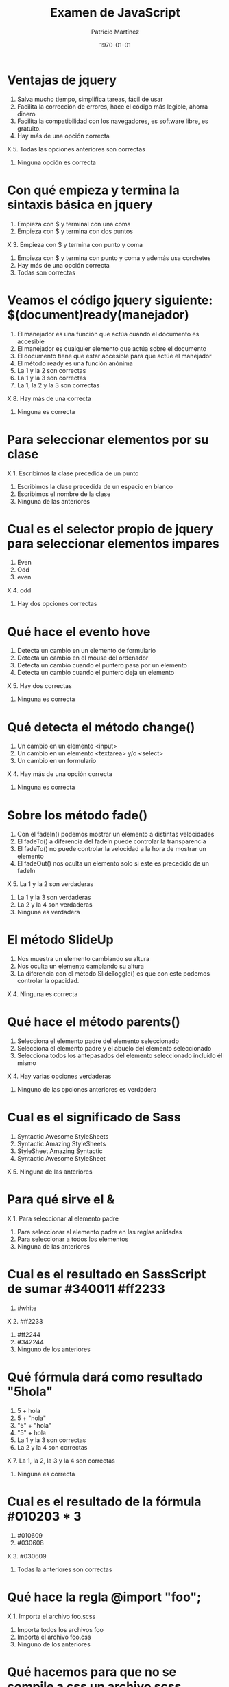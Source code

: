 #+TITLE: Examen de JavaScript
#+AUTHOR: Patricio Martínez
#+DATE: \today
#+EMAIL: maxxcan@gmail.com

* Ventajas de jquery 
:PROPERTIES:
:points: 1   
:END:

1. Salva mucho tiempo, simplifica tareas, fácil de usar
2. Facilita la corrección de errores, hace el código más legible, ahorra dinero
3. Facilita la compatibilidad con los navegadores, es software libre, es gratuito.
4. Hay más de una opción correcta
X 5. Todas las opciones anteriores son correctas  
6. Ninguna opción es correcta
* Con qué empieza y termina la sintaxis básica en jquery
:PROPERTIES:
:points: 1   
:END:

1. Empieza con $ y terminal con una coma
2. Empieza con $ y termina con dos puntos
X 3. Empieza con $ y termina con punto y coma
4. Empieza con $ y termina con punto y coma y además usa corchetes
5. Hay más de una opción correcta 
6. Todas son correctas

* Veamos el código jquery siguiente: $(document)ready(manejador)
:PROPERTIES:
:points: 1   
:END:

1. El manejador es una función que actúa cuando el documento es accesible
2. El manejador es cualquier elemento que actúa sobre el documento
3. El documento tiene que estar accesible para que actúe el manejador
4. El método ready es una función anónima
5. La 1 y la 2 son correctas
6. La 1 y la 3 son correctas
7. La 1, la 2 y la 3 son correctas
X 8. Hay más de una correcta
9. Ninguna es correcta 

* Para seleccionar elementos por su clase 
:PROPERTIES:
:points: 1
:END:

X 1. Escribimos la clase precedida de un punto
2. Escribimos la clase precedida de un espacio en blanco
3. Escribimos el nombre de la clase
4. Ninguna de las anteriores 

* Cual es el selector propio de jquery para seleccionar elementos impares
:PROPERTIES:
:points: 1   
:END:

1. Even
2. Odd 
3. even
X 4. odd
5. Hay dos opciones correctas 

* Qué hace el evento hove
:PROPERTIES:
:points: 1   
:END:

1. Detecta un cambio en un elemento de formulario
2. Detecta un cambio en el mouse del ordenador
3. Detecta un cambio cuando el puntero pasa por un elemento
4. Detecta un cambio cuando el puntero deja un elemento
X 5. Hay dos correctas
6. Ninguna es correcta 

* Qué detecta el  método change()
:PROPERTIES:
:points: 1   
:END:

1. Un cambio en un elemento <input>
2. Un cambio en un elemento <textarea> y/o <select>
3. Un cambio en un formulario
X 4. Hay más de una opción correcta
5. Ninguna es correcta 

* Sobre los método fade() 
:PROPERTIES:
:points: 1   
:END:

1. Con el fadeIn() podemos mostrar un elemento a distintas velocidades
2. El fadeTo() a diferencia del fadeIn puede controlar la transparencia
3. El fadeTo() no puede controlar la velocidad a la hora de mostrar un elemento
4. El fadeOut() nos oculta un elemento solo si este es precedido de un fadeIn 
X 5. La 1 y la 2 son verdaderas
6. La 1 y la 3 son verdaderas
7. La 2 y la 4 son verdaderas 
8. Ninguna es verdadera 

* El método SlideUp
:PROPERTIES:
:points: 0   
:END:

1. Nos muestra un elemento cambiando su altura
2. Nos oculta un elemento cambiando su altura
3. La diferencia con el método SlideToggle() es que con este podemos controlar la opacidad.
X 4. Ninguna es correcta 

* Qué hace el método parents()
:PROPERTIES:
:points: 0   
:END:

1. Selecciona el elemento padre del elemento seleccionado
2. Selecciona el elemento padre y el abuelo del elemento seleccionado
3. Selecciona todos los antepasados del elemento seleccionado incluido él mismo
X 4. Hay varias opciones verdaderas 
5. Ninguno de las opciones anteriores es verdadera

* Cual es el significado de Sass 
:PROPERTIES:
:points: 1   
:END:

1. Syntactic Awesome StyleSheets
2. Syntactic Amazing StyleSheets
3. StyleSheet Amazing Syntactic
4. Syntactic Awesome StyleSheet 
X 5. Ninguna de las anteriores  

* Para qué sirve el &
:PROPERTIES:
:points: 0   
:END:

X 1. Para seleccionar al elemento padre
2. Para seleccionar al elemento padre en las reglas anidadas
3. Para seleccionar a todos los elementos
4. Ninguna de las anteriores

* Cual es el resultado en SassScript de sumar #340011 #ff2233
:PROPERTIES:
:points: 1   
:END:

1. #white
X 2. #ff2233
3. #ff2244
4. #342244
5. Ninguno de los anteriores

* Qué fórmula dará como resultado "5hola"
:PROPERTIES:
:points: 1   
:END:

1. 5 + hola
2. 5 + "hola"
3. "5" + "hola"
4. "5" + hola
5. La 1 y la 3 son correctas
6. La 2 y la 4 son correctas
X 7. La 1, la 2, la 3 y la 4 son correctas
8. Ninguna es correcta 

* Cual es el resultado de la fórmula #010203 * 3
:PROPERTIES:
:points: 1   
:END:

1. #010609
2. #030608
X 3. #030609
4. Todas la anteriores son correctas

* Qué hace la regla @import "foo";
:PROPERTIES:
:points: 0   
:END:

X 1. Importa el archivo foo.scss
2. Importa todos los archivos foo
3. Importa el archivo foo.css
4. Ninguno de los anteriores

* Qué hacemos para que no se compile a css un archivo scss
:PROPERTIES:
:points: 1   
:END:

1. Ponemos delante un punto para hacerlo oculto (.)
2. Ponemos delante un asterisco para no importarlo(*)
3. Indicamos en un fichero aparte los ficheros que no queremos que se compilen. Ese fichero irá con un guión bajo delante (_)
X 4. Ponemos un guión bajo delante del archivo (_)
5. Ninguna de las anteriores

* Con qué directiva hacemos un Mixin 
:PROPERTIES:
:points: 1   
:END:

X 1. @mixin 
2. @Mixin 
3. #mixin 
4. Ninguna de las anteriores 

* Qué hace la directiva @include  
:PROPERTIES:
:points: 0   
:END:

1. Incluye un mixin
2. Incluye una librería de mixines 
3. Include cosas 
X 4. Incluye cosas bonitas

* Cómo pongo argumentos variables a un mixin
:PROPERTIES:
:points: 1   
:END:

1. Añadiendo tres puntos suspensivos solamente (...)
X 2. Añadiendo tres puntos suspensivos después del último argumento (...)
3. Añadiendo tres puntos suspensivos antes de los argumentos (...)
4. Añadiendo una almohadilla después del nombre del mixin
5. Ninguna de las anteriores

* Qué es Bootstrap  
:PROPERTIES:
:points: 0  
:END:

X 1. Un potente framework para front-end
2. Un conjunto de plantillas de estilo
3. Un conjunto de ideas de diseño
4. Un framework pensado para frontend pero que finalmente se usa para hacer ensaladas

* Para qué sirve la clase .xs-col 
:PROPERTIES:
:points: 0   
:END:

1. Es una clase para equipos pequeños
X 2. Es una clase para equipos extra-pequeños
3. Es una clase para equipos medianos
4. Ninguna de las anteriores 

* Cual es el máximo de columnas que admite el sistema de rejilla de Bootstrap
:PROPERTIES:
:points: 1   
:END:

1. 9
2. 122954
X 3. 12 
4. 3

* Para qué sirve la clase responsiva .visible-xs-
:PROPERTIES:
:points: 0   
:END:

1. Habilita la visibilidad solo en los dispositivos con una anchura de menos de 768px
2. Habilita la visibilidad en dispositivos entre 768px y 992px
3. Oculta los elementos en dispositivos con una anchura de menos 768px 
X 4. Ninguna de las anteriores

* Con qué clase ponemos todas las palabras de un texto en mayúsculas en Bootstrap
:PROPERTIES:
:points: 0   
:END:

1. tex-upercase
2. txt-uppercase
X 3. text-uppercase
4. Ninguna de las anteriores

* Cómo crear una tabla responsiva en Bootstrap
:PROPERTIES:
:points: 0   
:END:

1. Añadiendo la clase table-responsive a la etiqueta html <table>
2. Envolviendo la tabla con un div y añadirle la clase table-responsive
3. Creando un div dentro de las etiquetas <table> con la clase table-responsive
X 4. Ninguna de las anteriores 

* Qué tipos de listas tenemos en Bootstrap
:PROPERTIES:
:points: 1   
:END:

X 1. Ordenadas y sin ordenar 
2. Blancas y negras 
3. Con puntitos negros y sin puntitos negros
4. Definidas según qué tipos de subgénero sea aquél más adecuado y correcto para el caso en concreto 

* Cómo creamos un formulario horizontal en Bootstrap
:PROPERTIES:
:points: 0   
:END:

1. Añadiendo la clase .form-horizontal al elemento <form>
2. Agrupando las etiquetas y los elementos de control del formulario en un elemento <div> y aplicarle la clase .form-group
3. Usando clases de rejilla predefinidas de Bootstrap para alinear etiquetas y elementos de control
4. Añadir la clase .control-label al elemento <label>
5. Hay que hacer todo lo anterior
X 6. Todo es incorrecto excepto alguna cosa que es correcta 

* Cómo creamos un formulario horizontal
:PROPERTIES:
:points: 1   
:END:

X 1. Añadimos la clase .form-inline al elemento <form>
2. Señala la de arriba anda que es esa
3. Que te digo que es la primera
4. Que sí que es la primera
5. ¿Aún dudas?

* Si creamos un botón y le añadimos la clase btn-danger en Bootstrap...
:PROPERTIES:
:points: 1   
:END:

X 1. El botón será de color rojo
2. El botón será más grande que cualquier otro
3. El botón hará ruidos estridentes cuando lo toques
4. El botón te mirará raro y te saltará a la cara arrancándote los ojos

* Sobre los frameworks, ¿qué son?
:PROPERTIES:
:points: 1   
:END:

X 1. Es un conjunto estandarizado de conceptos, prácticas y criterios para enfocar un tipo de problemática particular que sirve como referencia, para enfrentar y resolver nuevos problemas de índole similar. 
2. Un nuevo superhéroe de la Marvel 
3. Entornos de trabajo que simbolizan la paz mundial
4. Ninguno de los anteriores 

* Además de Sass que otros preprocesadores de css conoces
:PROPERTIES:
:points: 1   
:END:

X 1. Stylus, Less y CleverCss
2. Boli, More, foolcss 
3. Css, ACss y BCss 
4. No conozco a ninguno pero creo que la primera opción es la correcta 

(aquí admito hay dos posibles respuestas correctas)
* Qué framework javascript crees que es el más adecuado para una aplicación PWA 
:PROPERTIES:
:points: 0   
:END:

1. VueJS
X 2. React
3. EmberJS
4. Angular2
* Con qué Framework propio de Backend es usado VueJS
:PROPERTIES:
:points: 1   
:END:

X 1. Laravel
2. Symphony
3. Angular2
4. CakePHP
* Cual es el gestor de paquetes basado en javascript que más se usa
:PROPERTIES:
:points: 1   
:END:

X 1. NPM
2. Polymer
3. Yarn
4. Composer
5. Boot 
* Cual de estos programas descargan plantillas y nos crean estructuras de directorios
:PROPERTIES:
:points: 1   
:END:

1. Gulp.js
2. Grunt
3. Webpack
X 4. Todos los anteriores
* Qué motor de plantillas web hemos visto en el curso
:PROPERTIES:
:points: 1   
:END:

1. Thymeleaf
2. Smarty
X 3. Mostache
4. Ninguno de los anteriores
* Cual de estos gestores de bases de datos no son relacionales
:PROPERTIES:
:points: 1   
:END:

1. MariaDB
2. Postgresql
X 3. CouchDB
4. Mysql 
5. Todas son relacionales
* Cual es el sistema operativo más usado en el mundo
:PROPERTIES:
:points: 1   
:END:

X 1. GNU\Linux 
2. Windows 
3. OSX
4. Haiku
5. ReactOS
* Cual es la principal diferencia entre software libre y open source
:PROPERTIES:
:points: 1   
:END:

1. El primero es gratuito y el segundo no
2. El primero es cosa de hippies y el segundo de gente seria
X 3. El primero da más importancia a la libertad del usuario y el segundo pone en relieve el acceso al código fuente
4. El primero abraza la libertad y el segundo abraza el dinero
* Resultados 

#+BEGIN_SRC emacs-lisp 
(setq total-points 0)    ; counter for the total points

;; now loop over headlines
(org-element-map 
    (org-element-parse-buffer 'headline) 'headline 
  ;; function to print headline title and points
  (lambda (headline) 
    (let ((points (org-element-property :POINTS headline))
          (title  (org-element-property :title headline)))
      (if points (progn
                   (setq total-points (+ total-points (string-to-number points)))
                   (princ (format "title=%s\nPOINTS=%s\n\n" title points)))))))

(princ (format "Puntos totales = %s" total-points))
#+END_SRC

